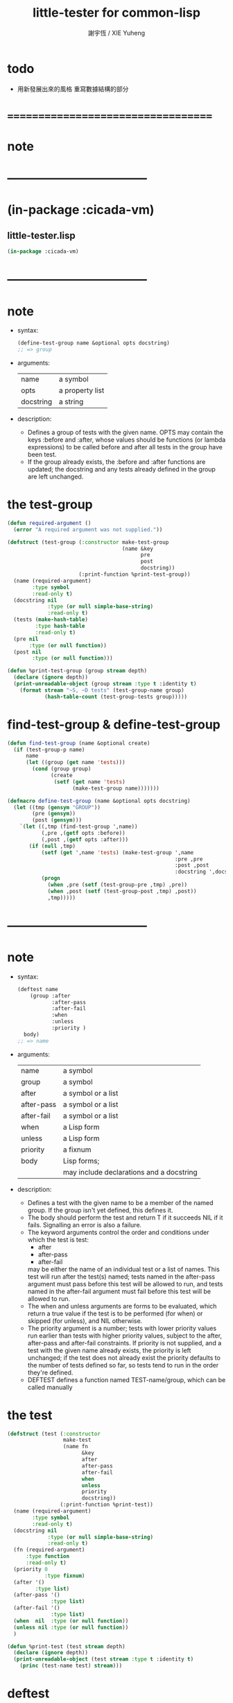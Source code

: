 #+TITLE:  little-tester for common-lisp
#+AUTHOR: 謝宇恆 / XIE Yuheng
#+EMAIL:  xyheme@gmail.com

* todo
  * 用新發展出來的風格
    重寫數據結構的部分
* ===================================
* note
* -----------------------------------
* (in-package :cicada-vm)
** little-tester.lisp
   #+begin_src lisp :tangle little-tester.lisp
   (in-package :cicada-vm)
   #+end_src
* -----------------------------------
* note
  * syntax:
    #+begin_src lisp
    (define-test-group name &optional opts docstring)
    ;; => group
    #+end_src
  * arguments:
    | name      | a symbol        |
    | opts      | a property list |
    | docstring | a string        |
  * description:
    * Defines a group of tests with the given name.
      OPTS may contain the keys :before and :after,
      whose values should be functions (or lambda expressions)
      to be called before and after all tests in the group have been test.
    * If the group already exists,
      the :before and :after functions are updated;
      the docstring
      and any tests already defined in the group
      are left unchanged.
* the test-group
  #+begin_src lisp :tangle little-tester.lisp
  (defun required-argument ()
    (error "A required argument was not supplied."))

  (defstruct (test-group (:constructor make-test-group
                                       (name &key
                                             pre
                                             post
                                             docstring))
                         (:print-function %print-test-group))
    (name (required-argument)
          :type symbol
          :read-only t)             
    (docstring nil
               :type (or null simple-base-string)
               :read-only t)
    (tests (make-hash-table)
           :type hash-table
           :read-only t)
    (pre nil
         :type (or null function))
    (post nil
          :type (or null function)))

  (defun %print-test-group (group stream depth)
    (declare (ignore depth))
    (print-unreadable-object (group stream :type t :identity t)
      (format stream "~S, ~D tests" (test-group-name group)
              (hash-table-count (test-group-tests group)))))
  #+end_src
* find-test-group & define-test-group
  #+begin_src lisp :tangle little-tester.lisp
  (defun find-test-group (name &optional create)
    (if (test-group-p name)
        name
        (let ((group (get name 'tests)))
          (cond (group group)
                (create
                 (setf (get name 'tests)
                       (make-test-group name)))))))

  (defmacro define-test-group (name &optional opts docstring)
    (let ((tmp (gensym "GROUP"))
          (pre (gensym))
          (post (gensym)))
      `(let ((,tmp (find-test-group ',name))
             (,pre ,(getf opts :before))
             (,post ,(getf opts :after)))
         (if (null ,tmp)
             (setf (get ',name 'tests) (make-test-group ',name
                                                        :pre ,pre
                                                        :post ,post
                                                        :docstring ',docstring))
             (progn
               (when ,pre (setf (test-group-pre ,tmp) ,pre))
               (when ,post (setf (test-group-post ,tmp) ,post))
               ,tmp)))))
  #+end_src
* -----------------------------------
* note
  * syntax:
    #+begin_src lisp
    (deftest name
        (group :after
               :after-pass
               :after-fail
               :when
               :unless
               :priority )
      body)
    ;; => name
    #+end_src
  * arguments:
    | name       | a symbol                                 |
    | group      | a symbol                                 |
    | after      | a symbol or a list                       |
    | after-pass | a symbol or a list                       |
    | after-fail | a symbol or a list                       |
    | when       | a Lisp form                              |
    | unless     | a Lisp form                              |
    | priority   | a fixnum                                 |
    | body       | Lisp forms;                              |
    |            | may include declarations and a docstring |
  * description:
    * Defines a test with the given name
      to be a member of the named group.
      If the group isn't yet defined,
      this defines it.
    * The body should perform the test
      and return
      T if it succeeds
      NIL if it fails.
      Signalling an error is also a failure.
    * The keyword arguments control the order and conditions
      under which the test is test:
      * after
      * after-pass
      * after-fail
      may be either the name of an individual test
      or a list of names.
      This test will run after the test(s) named;
      tests named in the after-pass argument must pass
      before this test will be allowed to run,
      and tests named in the after-fail argument must fail
      before this test will be allowed to run.
    * The when and unless arguments
      are forms to be evaluated,
      which return a true value if the test is to be
      performed (for when)
      or skipped (for unless),
      and NIL otherwise.
    * The priority argument is a number;
      tests with lower priority values
      run earlier than tests with higher priority values,
      subject to the after, after-pass and after-fail constraints.
      If priority is not supplied,
      and a test with the given name already exists,
      the priority is left unchanged;
      if the test does not already exist
      the priority defaults to the number of tests defined so far,
      so tests tend to run in the order they're defined.
    * DEFTEST defines a function named TEST-name/group,
      which can be called manually
* the test
  #+begin_src lisp :tangle little-tester.lisp
  (defstruct (test (:constructor
                    make-test
                    (name fn
                          &key
                          after
                          after-pass
                          after-fail
                          when
                          unless
                          priority
                          docstring))
                   (:print-function %print-test))
    (name (required-argument)
          :type symbol
          :read-only t)
    (docstring nil
               :type (or null simple-base-string)
               :read-only t)
    (fn (required-argument)
        :type function
        :read-only t)
    (priority 0
              :type fixnum)
    (after '()
           :type list)
    (after-pass '()
                :type list)
    (after-fail '()
                :type list)
    (when  nil  :type (or null function))
    (unless nil :type (or null function))
    )

  (defun %print-test (test stream depth)
    (declare (ignore depth))
    (print-unreadable-object (test stream :type t :identity t)
      (princ (test-name test) stream)))
  #+end_src
* deftest
  #+begin_src lisp :tangle little-tester.lisp
  (defmacro deftest
      (test-name
       (group &key
              after
              after-pass
              after-fail
              when unless
              priority)
       &body body)
    (multiple-value-bind
          (body
           decls
           doc)
        (help#parse-body#deftest body nil t)
      (let* ((test-function-name
              (intern (concatenate 'string
                                   #.(string '#:test-)
                                   (string test-name)
                                   "/"
                                   (string group))))
             (hash (gensym "HASH"))
             (keys (append
                    ;; symbol or list of symbol
                    (cond ((consp after)      `(:after       (quote ,after)))
                          (after              `(:after       (quote (,after)))))
                    (cond ((consp after-pass) `(:after-pass  (quote ,after-pass)))
                          (after-pass         `(:after-pass  (quote (,after-pass)))))
                    (cond ((consp after-fail) `(:after-fail  (quote ,after-fail)))
                          (after-fail         `(:after-fail  (quote (,after-fail)))))

                    (when when   `(:when   (lambda () ,when)))
                    (when unless `(:unless (lambda () ,unless)))
                    (when doc `(:docstring ,doc))
                    (if priority
                        `(:priority ,priority)
                        `(:priority (if (gethash (quote ,test-name) ,hash)
                                        (test-priority
                                         (gethash (quote ,test-name) ,hash))
                                        (hash-table-count ,hash)))))))
        `(progn
           (defun ,test-function-name ()
             ,doc
             ,@decls
             (block ,test-name
               ,@body))
           (let ((,hash (test-group-tests (find-test-group (quote ,group) t))))
             (when (gethash (quote ,test-name) ,hash) (warn "Redefining test ~A." (quote ,test-name)))
             (setf (gethash (quote ,test-name) ,hash)
                   (make-test (quote ,test-name)
                              (function ,test-function-name)
                              ,@keys)))
           (quote ,test-name)))))


  (defun help#parse-body#deftest (body env &optional doc-p)
    (declare (ignore env))
    (let ((decls '())
          (doc nil))
      (loop (cond
              ((and (consp (first body))
                    (eq (first (first body))
                        'declare))
               (push (pop body) decls))

              ((and doc-p
                    (null doc)
                    (stringp (first body)))
               (setq doc (pop body)))

              (:else
               (return (values body
                               (nreverse decls)
                               doc))
               )))))
  #+end_src
* -----------------------------------
* note
  * syntax:
    #+begin_src lisp
    (ensure
        form
        =>
        value)
    ;; => boolean

    (ensure
        form
        signals
        condition)
    ;; => boolean
    #+end_src
  * arguments:
    | form    | a Lisp form              |
    | =>      | a symbol named "=>"      |
    | signals | a symbol named "SIGNALS" |
    | value   | a Lisp form              |
  * description:
    * The first form ensures that form evaluates to value,
      printing a short report if the test fails.
      The test is done using EQUALP.
      The number of values returned is also checked.
    * The second form ensures that the form signals the named condition,
      printing a short report if the test fails.
* help#==>#ensure
  #+begin_src lisp :tangle little-tester.lisp
  (defmacro help#==>#ensure
      (&key
         actual-form
         expect-form)

    `(handler-case (values (multiple-value-list ,actual-form)
                           (multiple-value-list ,expect-form))

       ;; if a condition occur
       ;; :actual-form or :expect-form
       ;; match the condition's type to the following cases

       (simple-error (condition)
         (values nil
                 (cat (:trim (cat () ("~%")))
                   ((cat (:postfix (cat () ("~%")))
                      ("#+begin_src lisp")
                      (";; [ACTUAL-FORM]")
                      ("~S" (quote ,actual-form))
                      ("")
                      (";; [EXPECT-FORM]")
                      ("~S" (quote ,expect-form))
                      ("")
                      (";; [ACTUAL-CONDITION when evaluating the forms]")
                      ("~A" (apply (function format) nil
                                   (simple-condition-format-control condition)
                                   (simple-condition-format-arguments condition)))
                      ("#+end_src"))))))

       (error (condition)
         (values nil
                 (cat (:trim (cat () ("~%")))
                   ((cat (:postfix (cat () ("~%")))
                      ("#+begin_src lisp")
                      (";; [ACTUAL-FORM]")
                      ("~S" (quote ,actual-form))
                      ("")
                      (";; [EXPECT-FORM]")
                      ("~S" (quote ,expect-form))
                      ("")
                      (";; [ACTUAL-CONDITION when evaluating the forms]")
                      ("~A" condition)
                      ("#+end_src"))))))

       ;; the following names are bound by VALUES
       (:no-error (actual-value-list
                   expect-value-list)
         (cond ((not (and (= (length actual-value-list)
                             (length expect-value-list))
                          (every (function equalp)
                                 actual-value-list
                                 expect-value-list)))
                (values nil
                        (cat (:trim (cat () ("~%")))
                          ((cat (:postfix (cat () ("~%")))
                             ("#+begin_src lisp")
                             (";; [ACTUAL-FORM]")
                             ("~S" (quote ,actual-form))
                             ("")
                             (";; [EXPECT-VALUE]")
                             ("~{~S~^~%~17T~}" expect-value-list)
                             ("")
                             (";; [ACTUAL-VALUE]")
                             ("~{~S~^~%~15T~}" actual-value-list)
                             ("#+end_src"))))))
               (:else
                (values t
                        "ensure successed ^-^"))
               ))))

  ;; (ensure
  ;;     (values 1 2 3 4 5)
  ;;     ==>
  ;;     (values 1 2 3 4 5))

  ;; ><><><
  ;; (ensure
  ;;     (values 1 2 3 4 5)
  ;;     ==>
  ;;     (values 5 4 3 2 1))

  ;; (ensure
  ;;     (list (be :name (string->name "kkk")
  ;;               :as (string->name "took")
  ;;               :mean "my baby away!")
  ;;           (multiple-value-list
  ;;            (be :name (string->name "kkk")
  ;;                :as (string->name "took")
  ;;                :mean "my baby away!"))
  ;;           (multiple-value-list
  ;;            (explain :name (string->name "kkk")
  ;;                     :as (string->name "took"))))
  ;;     ==>
  ;;     (list 1
  ;;           `(2
  ;;             :UPDATED!!!
  ;;             "my baby away!")
  ;;           `("my baby away!"
  ;;             :found!!!)))

  ;; (ensure
  ;;     (string->head#char "")
  ;;     ==>
  ;;     '><><><)

  ;; (ensure
  ;;     (error "testing (ensure)")
  ;;     ==>
  ;;     '><><><)
  #+end_src
* help#signals#ensure
  #+begin_src lisp :tangle little-tester.lisp
  (defmacro help#signals#ensure
      (&key
         actual-form
         expect-condition)

    `(handler-case (multiple-value-list ,actual-form)

       (,expect-condition () t)

       (simple-error (condition)
         (cat (:trim (cat () ("~%")))
           ((cat (:postfix (cat () ("~%")))
              ("#+begin_src lisp")
              (";; [ACTUAL-FORM]")
              ("~S" (quote ,actual-form))
              ("")
              (";; [EXPECT-CONDITION]")
              ("~S" (quote ,expect-condition))
              ("")
              (";; [ACTUAL-CONDITION]")
              ("~A" (apply (function format) nil
                           (simple-condition-format-control condition)
                           (simple-condition-format-arguments condition)))
              ("#+end_src")))))

       (error (condition)
         (cat (:trim (cat () ("~%")))
           ((cat (:postfix (cat () ("~%")))
              ("#+begin_src lisp")
              (";; [ACTUAL-FORM]")
              ("~S" (quote ,actual-form))
              ("")
              (";; [EXPECT-CONDITION]")
              ("~S" (quote ,expect-condition))
              ("")
              (";; [ACTUAL-CONDITION]")
              ("~A" condition)
              ("#+end_src")))))

       (:no-error (actual-value-list)
         (cat (:trim (cat () ("~%")))
           ((cat (:postfix (cat () ("~%")))
              ("#+begin_src lisp")
              (";; [ACTUAL-FORM]")
              ("~S" (quote ,actual-form))
              ("")
              (";; [EXPECT-CONDITION]")
              ("~S" (quote ,expect-condition))
              ("")
              (";; [ACTUAL-VALUE]")
              ("~{~S~^~%~10T~}" actual-value-list)
              ("#+end_src")))))))

  ;; (ensure
  ;;     (string->head#char "")
  ;;     signals
  ;;     type-error)

  ;; (ensure
  ;;     (string->head#char "")
  ;;     signals
  ;;     error)

  ;; (ensure
  ;;     (string->head#char "")
  ;;     signals
  ;;     simple-error)
  #+end_src
* ensure
  #+begin_src lisp :tangle little-tester.lisp
  ;; (multiple-value-bind
  ;;       (success?
  ;;        report-string)
  ;;     (ensure string)
  ;;   '><><><)

  (defmacro ensure (left-expression
                    infix-notation
                    right-expression)
    (cond
      ((string-equal infix-notation '==>)
       `(help#==>#ensure :actual-form ,left-expression
                         :expect-form ,right-expression))

      ((string-equal infix-notation 'signals)
       `(help#signals#ensure :actual-form ,left-expression
                             :expect-condition ,right-expression))

      (:else
       (error "unknown infix-notation of the macro (ensure)"))
      ))
  #+end_src
* -----------------------------------
* note
  * syntax:
    #+begin_src lisp
    (all-tests group)

    ;; => list
    #+end_src
  * arguments:
    | group | a symbol naming a group of tests |
  * description:
    * Retrieve a list of the (names of) tests in the group,
      in the order in which they will be run.
* all-tests
  #+begin_src lisp :tangle little-tester.lisp
  (defun all-tests (group)
    (let* ((group (find-test-group group))
           (tests (loop for x being the hash-values of (test-group-tests group)
                     collecting x))
           (constraints '()))
      (dolist (test tests)
        (dolist (val (test-after test))
          (push (cons val (test-name test)) constraints))
        (dolist (val (test-after-pass test))
          (push (cons val (test-name test)) constraints))
        (dolist (val (test-after-fail test))
          (push (cons val (test-name test)) constraints)))
      (help#topological-sort#all-tests (map-into tests #'test-name tests) constraints
                        (lambda (x y)
                          (declare (ignore y))
                          (first (stable-sort (copy-seq x) #'<
                                              :key (lambda (name)
                                                     (test-priority
                                                      (gethash name (test-group-tests group))))))))))

  (defun help#topological-sort#all-tests (elements constraints tie-breaker)
    (let ((result '()))
      (loop
         (let* ((rhs (mapcar #'cdr constraints))
                (elts (remove-if (lambda (x) (member x rhs)) elements)))
           (when (null elts)
             (if elements
                 (error "Inconsistent constraints in ~S" 'help#topological-sort#all-tests)
                 (unless elements (return (nreverse result)))))
           (let ((elt
                  (if (cdr elts) (funcall tie-breaker elts result) (car elts))))
             (push elt result)
             (setq elements (delete elt elements))
             (setq constraints (delete-if (lambda (x)
                                            (or (eq (car x) elt)
                                                (eq (cdr x) elt)))
                                          constraints)))))))
  #+end_src
* -----------------------------------
* note
  * syntax:
    #+begin_src lisp
    (run group
         :skip
         :break-on-fail )
    ;; => boolean
    #+end_src
  * arguments:
    | group         | a symbol naming a group of tests |
    | skip          | a list                           |
    | break-on-fail | a (generalized) boolean          |
  * description:
    * Runs all of the runnable tests in the group,
      printing a pass or fail message for each test,
      and the processor time used.
    * A list of tests to be skipped
      can be supplied in the SKIP argument
      (any tests which depend on those tests will also be skipped)
    * The return value is
      NIL if any test failed,
      T otherwise.
      This allows test groups to be nested
      by simply writing a DEFTEST
      whose body runs the nested test group.
* run-unit
  #+begin_src lisp :tangle little-tester.lisp
  (defun run-unit
      (group &key
               (skip nil))               
    (let* ((group (find-test-group group))
           (passed '())
           (failed '())
           (report-pathname
            (merge-pathnames (make-pathname
                              :directory ".unit-test-report-center"
                              :name (cat (:letter :small)
                                      ("~A" (test-group-name group))
                                      (".unit-test-report.org")))
                             (user-homedir-pathname)))
           (report-stream (open report-pathname
                                :direction :output
                                :if-exists :supersede)))

      (when (test-group-pre group)
        (funcall (test-group-pre group)))

      (unwind-protect
           (dolist (name (all-tests group))
             (tagbody
              try-again
                (let ((test (gethash name (test-group-tests group))))
                  (unless (or (member name skip)
                              (and (test-when test)
                                   (not (funcall (test-when test))))
                              (and (test-unless test)
                                   (funcall (test-unless test)))
                              (set-difference (test-after-pass test) passed)
                              (set-difference (test-after-fail test) failed))
                    (multiple-value-bind
                          (pass?
                           report-string
                           time)
                        (help#do-test#run-unit test)

                      ;; main report
                      (cond ((not pass?)
                             (push name failed)
                             (cat (:to report-stream
                                       :postfix (cat () ("~%")))
                               ("* >< ~A" name)
                               ("  * failed"))
                             (edit#line-list
                              :print-to report-stream
                              :indent 4
                              :line-list
                              (string->list#line (cat () ("~A" report-string)))))
                            (:else
                             (push name passed)
                             (cat (:to report-stream
                                       :postfix (cat () ("~%")))
                               ("* ~A" name))))

                      ;; about time used
                      ;; (multiple-value-bind (hours time) (floor time 3600)
                      ;;   (multiple-value-bind (minutes seconds) (floor time 60)
                      ;;     (format t "~47T[~2,'0D:~2,'0D:~5,2,,,'0F]~%"
                      ;;             hours minutes seconds)))

                      )))))

        (when (test-group-post group)
          (funcall (test-group-post group))))

      (let ((pass (length passed))
            (fail (length failed))
            (total (hash-table-count (test-group-tests group))))

        (cat (:to *standard-output*)
          ("~%")
          ("in unit ~S~%"
           (test-group-name group)))
        (when failed
          (cat (:to *standard-output*)
            ("The following tests failed:~%")
            ("~S~%" failed)))
        (cat (:to *standard-output*)
          ("Totals -- Passed: ~D~25T~3D%~&~10TFailed: ~D~25T~3D%~%"
           pass
           (round (* 100 pass) total)
           fail
           (round (* 100 fail) total))
          ("report write to: ~A~%" report-pathname)))

      (close report-stream)

      (null failed)
      ))



  ;; interface:
  ;; (multiple-value-bind
  ;;       (pass?
  ;;        report-string
  ;;        time)
  ;;     (help#do-test#run-unit test)
  ;;   '><><><)
  (defun help#do-test#run-unit (test)
    (let ((time (get-internal-run-time)))
      (multiple-value-bind
            (success?
             report-string)
          (ignore-errors
            (funcall (test-fn test)))
        (values success?
                report-string
                (/ (float (- (get-internal-run-time) time) 1f0)
                   (float internal-time-units-per-second 1f0))))))
  #+end_src
* ===================================
